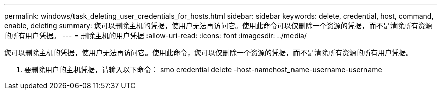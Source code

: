---
permalink: windows/task_deleting_user_credentials_for_hosts.html 
sidebar: sidebar 
keywords: delete, credential, host, command, enable, deleting 
summary: 您可以删除主机的凭据，使用户无法再访问它。使用此命令可以仅删除一个资源的凭据，而不是清除所有资源的所有用户凭据。 
---
= 删除主机的用户凭据
:allow-uri-read: 
:icons: font
:imagesdir: ../media/


[role="lead"]
您可以删除主机的凭据，使用户无法再访问它。使用此命令，您可以仅删除一个资源的凭据，而不是清除所有资源的所有用户凭据。

. 要删除用户的主机凭据，请输入以下命令： smo credential delete -host-namehost_name-username-username

